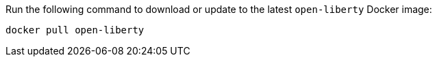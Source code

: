 Run the following command to download or update to the latest `open-liberty` Docker image:

[role='command']
```
docker pull open-liberty
```
